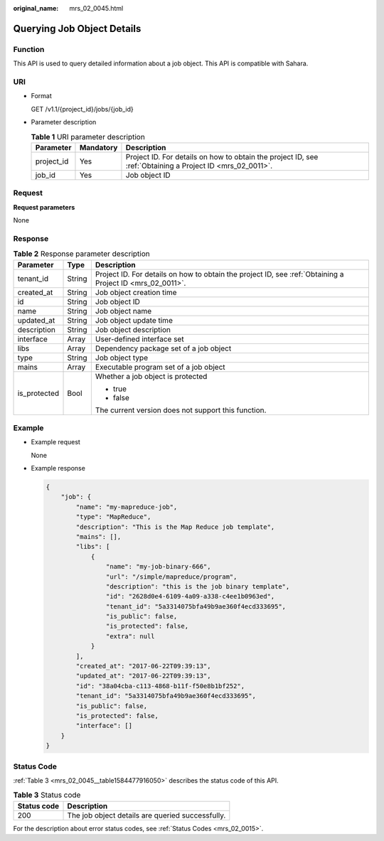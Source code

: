 :original_name: mrs_02_0045.html

.. _mrs_02_0045:

Querying Job Object Details
===========================

Function
--------

This API is used to query detailed information about a job object. This API is compatible with Sahara.

URI
---

-  Format

   GET /v1.1/{project_id}/jobs/{job_id}

-  Parameter description

   .. table:: **Table 1** URI parameter description

      +------------+-----------+-----------------------------------------------------------------------------------------------------------+
      | Parameter  | Mandatory | Description                                                                                               |
      +============+===========+===========================================================================================================+
      | project_id | Yes       | Project ID. For details on how to obtain the project ID, see :ref:`Obtaining a Project ID <mrs_02_0011>`. |
      +------------+-----------+-----------------------------------------------------------------------------------------------------------+
      | job_id     | Yes       | Job object ID                                                                                             |
      +------------+-----------+-----------------------------------------------------------------------------------------------------------+

Request
-------

**Request parameters**

None

Response
--------

.. table:: **Table 2** Response parameter description

   +-----------------------+-----------------------+-----------------------------------------------------------------------------------------------------------+
   | Parameter             | Type                  | Description                                                                                               |
   +=======================+=======================+===========================================================================================================+
   | tenant_id             | String                | Project ID. For details on how to obtain the project ID, see :ref:`Obtaining a Project ID <mrs_02_0011>`. |
   +-----------------------+-----------------------+-----------------------------------------------------------------------------------------------------------+
   | created_at            | String                | Job object creation time                                                                                  |
   +-----------------------+-----------------------+-----------------------------------------------------------------------------------------------------------+
   | id                    | String                | Job object ID                                                                                             |
   +-----------------------+-----------------------+-----------------------------------------------------------------------------------------------------------+
   | name                  | String                | Job object name                                                                                           |
   +-----------------------+-----------------------+-----------------------------------------------------------------------------------------------------------+
   | updated_at            | String                | Job object update time                                                                                    |
   +-----------------------+-----------------------+-----------------------------------------------------------------------------------------------------------+
   | description           | String                | Job object description                                                                                    |
   +-----------------------+-----------------------+-----------------------------------------------------------------------------------------------------------+
   | interface             | Array                 | User-defined interface set                                                                                |
   +-----------------------+-----------------------+-----------------------------------------------------------------------------------------------------------+
   | libs                  | Array                 | Dependency package set of a job object                                                                    |
   +-----------------------+-----------------------+-----------------------------------------------------------------------------------------------------------+
   | type                  | String                | Job object type                                                                                           |
   +-----------------------+-----------------------+-----------------------------------------------------------------------------------------------------------+
   | mains                 | Array                 | Executable program set of a job object                                                                    |
   +-----------------------+-----------------------+-----------------------------------------------------------------------------------------------------------+
   | is_protected          | Bool                  | Whether a job object is protected                                                                         |
   |                       |                       |                                                                                                           |
   |                       |                       | -  true                                                                                                   |
   |                       |                       | -  false                                                                                                  |
   |                       |                       |                                                                                                           |
   |                       |                       | The current version does not support this function.                                                       |
   +-----------------------+-----------------------+-----------------------------------------------------------------------------------------------------------+

Example
-------

-  Example request

   None

-  Example response

   .. code-block::

      {
          "job": {
              "name": "my-mapreduce-job",
              "type": "MapReduce",
              "description": "This is the Map Reduce job template",
              "mains": [],
              "libs": [
                  {
                      "name": "my-job-binary-666",
                      "url": "/simple/mapreduce/program",
                      "description": "this is the job binary template",
                      "id": "2628d0e4-6109-4a09-a338-c4ee1b0963ed",
                      "tenant_id": "5a3314075bfa49b9ae360f4ecd333695",
                      "is_public": false,
                      "is_protected": false,
                      "extra": null
                  }
              ],
              "created_at": "2017-06-22T09:39:13",
              "updated_at": "2017-06-22T09:39:13",
              "id": "38a04cba-c113-4868-b11f-f50e8b1bf252",
              "tenant_id": "5a3314075bfa49b9ae360f4ecd333695",
              "is_public": false,
              "is_protected": false,
              "interface": []
          }
      }

Status Code
-----------

:ref:`Table 3 <mrs_02_0045__table1584477916050>` describes the status code of this API.

.. _mrs_02_0045__table1584477916050:

.. table:: **Table 3** Status code

   =========== ================================================
   Status code Description
   =========== ================================================
   200         The job object details are queried successfully.
   =========== ================================================

For the description about error status codes, see :ref:`Status Codes <mrs_02_0015>`.
